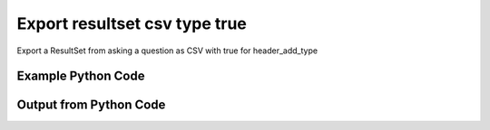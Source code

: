 
Export resultset csv type true
==========================================================================================

Export a ResultSet from asking a question as CSV with true for header_add_type

Example Python Code
----------------------------------------------------------------------------------------

.. code-block:: python
    :linenos:


    
    import os
    import sys
    sys.dont_write_bytecode = True
    
    # Determine our script name, script dir
    my_file = os.path.abspath(sys.argv[0])
    my_dir = os.path.dirname(my_file)
    
    # determine the pytan lib dir and add it to the path
    parent_dir = os.path.dirname(my_dir)
    pytan_root_dir = os.path.dirname(parent_dir)
    lib_dir = os.path.join(pytan_root_dir, 'lib')
    path_adds = [lib_dir]
    
    for aa in path_adds:
        if aa not in sys.path:
            sys.path.append(aa)
    
    
    # connection info for Tanium Server
    USERNAME = "Tanium User"
    PASSWORD = "T@n!um"
    HOST = "172.16.31.128"
    PORT = "443"
    
    # Logging conrols
    LOGLEVEL = 2
    DEBUGFORMAT = False
    
    import tempfile
    
    import pytan
    handler = pytan.Handler(
        username=USERNAME,
        password=PASSWORD,
        host=HOST,
        port=PORT,
        loglevel=LOGLEVEL,
        debugformat=DEBUGFORMAT,
    )
    
    print handler
    
    # setup the export_obj kwargs for later
    export_kwargs = {}
    export_kwargs["export_format"] = u'csv'
    export_kwargs["header_add_type"] = True
    
    # ask the question that will provide the resultset that we want to use
    ask_kwargs = {
        'qtype': 'manual',
        'sensors': [
            "Computer Name", "IP Route Details", "IP Address",
            'Folder Name Search with RegEx Match{dirname=Program Files,regex=.*Shared.*}',
        ],
    }
    response = handler.ask(**ask_kwargs)
    
    # export the object to a string
    # (we could just as easily export to a file using export_to_report_file)
    export_kwargs['obj'] = response['question_results']
    export_str = handler.export_obj(**export_kwargs)
    
    
    print ""
    print "print the export_str returned from export_obj():"
    if len(out.splitlines()) > 15:
        out = out.splitlines()[0:15]
        out.append('..trimmed for brevity..')
        out = '\n'.join(out)
    
    print out
    


Output from Python Code
----------------------------------------------------------------------------------------

.. code-block:: none
    :linenos:


    Handler for Session to 172.16.31.128:443, Authenticated: True, Version: Not yet determined!
    2015-08-07 19:54:36,751 DEBUG    pytan.handler.QuestionPoller: ID 1319: id resolved to 1319
    2015-08-07 19:54:36,751 DEBUG    pytan.handler.QuestionPoller: ID 1319: expiration resolved to 2015-08-07T20:04:36
    2015-08-07 19:54:36,751 DEBUG    pytan.handler.QuestionPoller: ID 1319: query_text resolved to Get Computer Name and IP Route Details and IP Address and Folder Name Search with RegEx Match[Program Files, , No, No, .*Shared.*] from all machines
    2015-08-07 19:54:36,751 DEBUG    pytan.handler.QuestionPoller: ID 1319: id resolved to 1319
    2015-08-07 19:54:36,751 DEBUG    pytan.handler.QuestionPoller: ID 1319: Object Info resolved to Question ID: 1319, Query: Get Computer Name and IP Route Details and IP Address and Folder Name Search with RegEx Match[Program Files, , No, No, .*Shared.*] from all machines
    2015-08-07 19:54:36,754 DEBUG    pytan.handler.QuestionPoller: ID 1319: Progress: Tested: 0, Passed: 0, MR Tested: 0, MR Passed: 0, Est Total: 2, Row Count: 0
    2015-08-07 19:54:36,754 DEBUG    pytan.handler.QuestionPoller: ID 1319: Timing: Started: 2015-08-07 19:54:36.751300, Expiration: 2015-08-07 20:04:36, Override Timeout: None, Elapsed Time: 0:00:00.003617, Left till expiry: 0:09:59.245086, Loop Count: 1
    2015-08-07 19:54:36,754 INFO     pytan.handler.QuestionPoller: ID 1319: Progress Changed 0% (0 of 2)
    2015-08-07 19:54:41,761 DEBUG    pytan.handler.QuestionPoller: ID 1319: Progress: Tested: 0, Passed: 0, MR Tested: 0, MR Passed: 0, Est Total: 2, Row Count: 0
    2015-08-07 19:54:41,761 DEBUG    pytan.handler.QuestionPoller: ID 1319: Timing: Started: 2015-08-07 19:54:36.751300, Expiration: 2015-08-07 20:04:36, Override Timeout: None, Elapsed Time: 0:00:05.010033, Left till expiry: 0:09:54.238670, Loop Count: 2
    2015-08-07 19:54:46,767 DEBUG    pytan.handler.QuestionPoller: ID 1319: Progress: Tested: 0, Passed: 0, MR Tested: 0, MR Passed: 0, Est Total: 2, Row Count: 0
    2015-08-07 19:54:46,767 DEBUG    pytan.handler.QuestionPoller: ID 1319: Timing: Started: 2015-08-07 19:54:36.751300, Expiration: 2015-08-07 20:04:36, Override Timeout: None, Elapsed Time: 0:00:10.016411, Left till expiry: 0:09:49.232293, Loop Count: 3
    2015-08-07 19:54:51,771 DEBUG    pytan.handler.QuestionPoller: ID 1319: Progress: Tested: 0, Passed: 0, MR Tested: 0, MR Passed: 0, Est Total: 2, Row Count: 0
    2015-08-07 19:54:51,771 DEBUG    pytan.handler.QuestionPoller: ID 1319: Timing: Started: 2015-08-07 19:54:36.751300, Expiration: 2015-08-07 20:04:36, Override Timeout: None, Elapsed Time: 0:00:15.020504, Left till expiry: 0:09:44.228198, Loop Count: 4
    2015-08-07 19:54:56,775 DEBUG    pytan.handler.QuestionPoller: ID 1319: Progress: Tested: 2, Passed: 2, MR Tested: 2, MR Passed: 2, Est Total: 2, Row Count: 2
    2015-08-07 19:54:56,775 DEBUG    pytan.handler.QuestionPoller: ID 1319: Timing: Started: 2015-08-07 19:54:36.751300, Expiration: 2015-08-07 20:04:36, Override Timeout: None, Elapsed Time: 0:00:20.024160, Left till expiry: 0:09:39.224542, Loop Count: 5
    2015-08-07 19:54:56,775 INFO     pytan.handler.QuestionPoller: ID 1319: Progress Changed 100% (2 of 2)
    2015-08-07 19:54:56,775 INFO     pytan.handler.QuestionPoller: ID 1319: Reached Threshold of 99% (2 of 2)
    
    print the export_str returned from export_obj():
    Handler for Session to 172.16.31.128:443, Authenticated: True, Version: Not yet determined!
    2015-08-07 19:53:11,519 DEBUG    pytan.handler.QuestionPoller: ID 1318: id resolved to 1318
    2015-08-07 19:53:11,519 DEBUG    pytan.handler.QuestionPoller: ID 1318: expiration resolved to 2015-08-07T20:03:11
    2015-08-07 19:53:11,519 DEBUG    pytan.handler.QuestionPoller: ID 1318: query_text resolved to Get Computer Name and IP Route Details and IP Address and Folder Name Search with RegEx Match[Program Files, , No, No, .*Shared.*] from all machines
    2015-08-07 19:53:11,519 DEBUG    pytan.handler.QuestionPoller: ID 1318: id resolved to 1318
    2015-08-07 19:53:11,519 DEBUG    pytan.handler.QuestionPoller: ID 1318: Object Info resolved to Question ID: 1318, Query: Get Computer Name and IP Route Details and IP Address and Folder Name Search with RegEx Match[Program Files, , No, No, .*Shared.*] from all machines
    2015-08-07 19:53:11,522 DEBUG    pytan.handler.QuestionPoller: ID 1318: Progress: Tested: 0, Passed: 0, MR Tested: 0, MR Passed: 0, Est Total: 2, Row Count: 0
    2015-08-07 19:53:11,522 DEBUG    pytan.handler.QuestionPoller: ID 1318: Timing: Started: 2015-08-07 19:53:11.519348, Expiration: 2015-08-07 20:03:11, Override Timeout: None, Elapsed Time: 0:00:00.002979, Left till expiry: 0:09:59.477675, Loop Count: 1
    2015-08-07 19:53:11,522 INFO     pytan.handler.QuestionPoller: ID 1318: Progress Changed 0% (0 of 2)
    2015-08-07 19:53:16,530 DEBUG    pytan.handler.QuestionPoller: ID 1318: Progress: Tested: 0, Passed: 0, MR Tested: 0, MR Passed: 0, Est Total: 2, Row Count: 0
    2015-08-07 19:53:16,530 DEBUG    pytan.handler.QuestionPoller: ID 1318: Timing: Started: 2015-08-07 19:53:11.519348, Expiration: 2015-08-07 20:03:11, Override Timeout: None, Elapsed Time: 0:00:05.010954, Left till expiry: 0:09:54.469700, Loop Count: 2
    2015-08-07 19:53:21,538 DEBUG    pytan.handler.QuestionPoller: ID 1318: Progress: Tested: 0, Passed: 0, MR Tested: 0, MR Passed: 0, Est Total: 2, Row Count: 0
    2015-08-07 19:53:21,538 DEBUG    pytan.handler.QuestionPoller: ID 1318: Timing: Started: 2015-08-07 19:53:11.519348, Expiration: 2015-08-07 20:03:11, Override Timeout: None, Elapsed Time: 0:00:10.019447, Left till expiry: 0:09:49.461210, Loop Count: 3
    2015-08-07 19:53:26,543 DEBUG    pytan.handler.QuestionPoller: ID 1318: Progress: Tested: 0, Passed: 0, MR Tested: 0, MR Passed: 0, Est Total: 2, Row Count: 0
    2015-08-07 19:53:26,543 DEBUG    pytan.handler.QuestionPoller: ID 1318: Timing: Started: 2015-08-07 19:53:11.519348, Expiration: 2015-08-07 20:03:11, Override Timeout: None, Elapsed Time: 0:00:15.023902, Left till expiry: 0:09:44.456753, Loop Count: 4
    ..trimmed for brevity..
